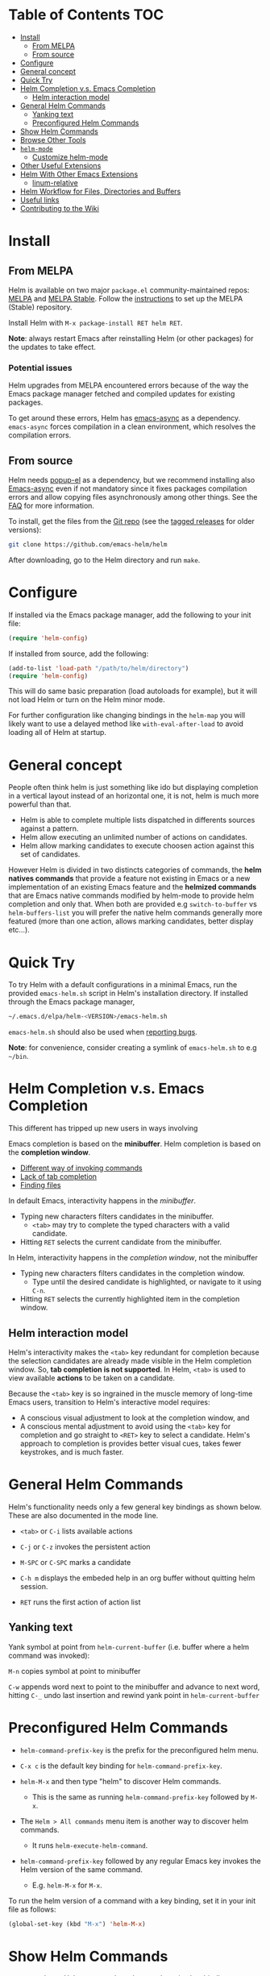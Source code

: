 * Table of Contents :TOC:
 - [[#install][Install]]
   - [[#from-melpa][From MELPA]]
   - [[#from-source][From source]]
 - [[#configure][Configure]]
 - [[#general-concept][General concept]]
 - [[#quick-try][Quick Try]]
 - [[#helm-completion-vs-emacs-completion][Helm Completion v.s. Emacs Completion]]
   - [[#helm-interaction-model][Helm interaction model]]
 - [[#general-helm-commands][General Helm Commands]]
   - [[#yanking-text][Yanking text]]
  - [[#preconfigured-helm-commands][Preconfigured Helm Commands]]
 - [[#show-helm-commands][Show Helm Commands]]
 - [[#browse-other-tools][Browse Other Tools]]
 - [[#helm-mode][~helm-mode~]]
   - [[#customize-helm-mode][Customize helm-mode]]
 - [[#other-useful-extensions][Other Useful Extensions]]
 - [[#helm-with-other-emacs-extensions][Helm With Other Emacs Extensions]]
   - [[#linum-relative][linum-relative]]
 - [[#helm-workflow-for-files-directories-and-buffers][Helm Workflow for Files, Directories and Buffers]]
 - [[#useful-links][Useful links]]
 - [[#contributing-to-the-wiki][Contributing to the Wiki]]

* Install

** From MELPA

Helm is available on two major =package.el= community-maintained repos: [[http://melpa.org/#/helm][MELPA]] and [[http://stable.melpa.org/#/helm][MELPA Stable]]. Follow the [[https://melpa.org/#/getting-started][instructions]] to set up the MELPA (Stable) repository.

Install Helm with =M-x package-install RET helm RET=.

*Note*: always restart Emacs after reinstalling Helm (or other packages) for the updates to take effect.

*** Potential issues

Helm upgrades from MELPA encountered errors because of the way the Emacs package manager fetched and compiled updates for existing packages.

To get around these errors, Helm has [[https://github.com/jwiegley/emacs-async][emacs-async]] as a dependency. =emacs-async= forces compilation in a clean environment, which resolves the compilation errors.

** From source

Helm needs [[https://github.com/auto-complete/popup-el][popup-el]] as a dependency, but we recommend installing also [[https://github.com/jwiegley/emacs-async][Emacs-async]] even if not mandatory since it fixes packages compilation errors and allow copying files asynchronously among other things.
See the [[https://github.com/emacs-helm/helm/wiki/FAQ][FAQ]] for more information.

To install, get the files from the [[https://github.com/emacs-helm/helm/wiki/Bugs][Git repo]] (see the [[https://github.com/emacs-helm/helm/tags][tagged releases]] for older versions):

#+BEGIN_SRC sh
  git clone https://github.com/emacs-helm/helm
#+END_SRC

After downloading, go to the Helm directory and run =make=.

* Configure

If installed via the Emacs package manager, add the following to your init file:

#+BEGIN_SRC emacs-lisp
  (require 'helm-config)
#+END_SRC

If installed from source, add the following:

#+BEGIN_SRC emacs-lisp
  (add-to-list 'load-path "/path/to/helm/directory")
  (require 'helm-config)
#+END_SRC

This will do same basic preparation (load autoloads for example), but it will not load Helm or turn on the Helm minor mode.

For further configuration like changing bindings in the =helm-map= you will likely want to use a delayed method like =with-eval-after-load= to avoid loading all of Helm at startup.

* General concept

People often think helm is just something like ido but displaying
completion in a vertical layout instead of an horizontal one, it is
not, helm is much more powerful than that.

- Helm is able to complete multiple lists dispatched in differents
  sources against a pattern.
- Helm allow executing an unlimited number of actions on candidates.
- Helm allow marking candidates to execute choosen action against this
  set of candidates.

However Helm is divided in two distincts categories of commands, the *helm
natives commands* that provide a feature not existing in Emacs or a new
implementation of an existing Emacs feature and the *helmized commands*
that are Emacs native commands modified by helm-mode to provide helm
completion and only that.
When both are provided e.g ~switch-to-buffer~ vs ~helm-buffers-list~
you will prefer the native helm commands generally more featured (more
than one action, allows marking candidates, better display etc...).

* Quick Try

To try Helm with a default configurations in a minimal Emacs, run the provided =emacs-helm.sh= script in Helm's installation directory. If installed through the Emacs package manager,

#+BEGIN_SRC sh
  ~/.emacs.d/elpa/helm-<VERSION>/emacs-helm.sh
#+END_SRC

=emacs-helm.sh= should also be used when [[https://github.com/emacs-helm/helm/wiki/Bugs][reporting bugs]].

*Note*: for convenience, consider creating a symlink of
=emacs-helm.sh= to e.g ~~/bin~.

* Helm Completion v.s. Emacs Completion

This different has tripped up new users in ways involving

Emacs completion is based on the *minibuffer*. Helm completion is based on the *completion window*.

- [[Https://github.com/emacs-helm/helm/issues/495][Different way of invoking commands]]
- [[https://github.com/emacs-helm/helm/issues/222][Lack of tab completion]]
- [[https://groups.google.com/forum/#!topic/emacs-helm/zaBbg2tFAuM][Finding files]]

In default Emacs, interactivity happens in the /minibuffer/.

- Typing new characters filters candidates in the minibuffer.
  - =<tab>= may try to complete the typed characters with a valid candidate.
- Hitting =RET= selects the current candidate from the minibuffer.

In Helm, interactivity happens in the /completion window/, not the minibuffer

- Typing new characters filters candidates in the completion window.
  - Type until the desired candidate is highlighted, or navigate to it using =C-n=.
- Hitting =RET= selects the currently highlighted item in the completion window.

** Helm interaction model

Helm's interactivity makes the =<tab>= key redundant for completion because the selection candidates are already made visible in the Helm completion window. So, *tab completion is not supported*. In Helm, =<tab>= is used to view available *actions* to be taken on a candidate.

Because the =<tab>= key is so ingrained in the muscle memory of long-time Emacs users, transition to Helm's interactive model requires:

- A conscious visual adjustment to look at the completion window, and
- A conscious mental adjustment to avoid using the =<tab>= key for completion
  and go straight to =<RET>= key to select a candidate. Helm's approach to
  completion is provides better visual cues, takes fewer keystrokes, and is
  much faster.

* General Helm Commands

Helm's functionality needs only a few general key bindings as shown below. These are also documented in the mode line.

- =<tab>= or =C-i= lists available actions

- =C-j= or =C-z= invokes the persistent action

- =M-SPC= or =C-SPC= marks a candidate

- =C-h m= displays the embeded help in an org buffer without quitting helm session.

- =RET= runs the first action of action list

** Yanking text

Yank symbol at point from ~helm-current-buffer~ (i.e. buffer where a helm command was invoked):

=M-n= copies symbol at point to minibuffer

=C-w= appends word next to point to the minibuffer and advance to next
word, hitting =C-_= undo last insertion and rewind yank point in ~helm-current-buffer~

*  Preconfigured Helm Commands

- ~helm-command-prefix-key~ is the prefix for the preconfigured helm menu.

- =C-x c= is the default key binding for =helm-command-prefix-key=.

- =helm-M-x= and then type "helm" to discover Helm commands.
  - This is the same as running ~helm-command-prefix-key~ followed by =M-x=.

- The =Helm > All commands= menu item is another way to discover helm commands.
  - It runs ~helm-execute-helm-command~.

- ~helm-command-prefix-key~ followed by any regular Emacs key invokes the Helm version of the same command.
  - E.g. ~helm-M-x~ for =M-x=.

To run the helm version of a command with a key binding, set it in your init file as follows:

#+BEGIN_SRC emacs-lisp
  (global-set-key (kbd "M-x") 'helm-M-x)
#+END_SRC

* Show Helm Commands

- =C-h m= shows Helm commands and currently active key bindings.

* Browse Other Tools

- Invoke =M-x=, then type "helm" to browse other Helm tools.

* ~helm-mode~

~helm-mode~ enables Helm completion globally for any Emacs command using ~completing-read~ or ~read-file-name~.

~helm-mode~ completes with ~completion-at-point~ and implements ~completion-in-region-function~ for ~completing-read-multiple~ for Emacs 24.4 and later.

Helm provides generic functions for completions to replace tab-completion in Emacs with no loss of functionality. To use Helm's generic functions, first set them in your init file, e.g.:

#+BEGIN_SRC emacs-lisp
  (global-set-key (kbd "M-x") #'helm-M-x)
  (global-set-key (kbd "C-x r b") #'helm-filtered-bookmarks)
  (global-set-key (kbd "C-x C-f") #'helm-find-files)
#+END_SRC

Then enable ~helm-mode~ with:

#+BEGIN_SRC emacs-lisp
  (helm-mode 1)
#+END_SRC

Or, enable ~helm-mode~ interactively with =M-x helm-mode=.

** Customize helm-mode

To customize the completion interface or disable completion for specific commands in ~helm-mode~, edit ~helm-completing-read-handlers-alist~. See =C-h v= ~helm-completing-read-handlers-alist~ for details.

*** Use helm-mode and ido-mode

To use [[https://www.gnu.org/software/emacs/manual/html_mono/ido.html][Ido]] for some commands and Helm for others, do not enable ~ido-mode~. Instead, customize ~helm-completing-read-handlers-alist~ to specify which command uses Ido.

For example, suppose we want ~find-file-read-only~ to use Ido and ~find-file~ to use Helm. Then:

1. In your init file, turn on ~helm-mode~.
2. In the ~helm-mode~ customize group, add a key to ~helm-completing-read-handlers-alist~ for ~find-file-read-only~ with value =ido=, i.e.

#+BEGIN_SRC emacs-lisp
  (find-file-read-only . ido)
#+END_SRC

With ~helm-mode~ active, to use Emacs default completion instead of either Helm or Ido, use ~nil~ for the key value:

#+BEGIN_SRC emacs-lisp
  (find-alternate-file . nil)
#+END_SRC

* Other Useful Extensions

MELPA and other repositories have many useful extensions, some of which are redundant as Helm already provides them. Review if they already exist as part of the default Helm package before downloading new extensions.

* Helm With Other Emacs Extensions

** linum-relative

~(helm-linum-relative-mode 1)~ enables ~linum-relative~ in Helm. Helm buffers then display nine numbered candidates before and after the current candidate (highlighted line). =C-x <n>= jumps to =n= lines before, before, and =C-c <n>= jumps to =n= lines after, the current candidate.

* Helm Workflow for Files, Directories and Buffers

The new Helm workflow uses fewer buffers. Whereas the old workflow opened many Dired buffers stacked in the workspace, the new approach uses virtual Dired buffers without cluttering the buffer list with many Dired buffers.  The decluttering of buffers also helps with running ~helm-locate~ without conflicts; there's also less need to resort to other workarounds, such as running ~helm-multi-files~.

The new approach uses ~helm-find-files~ as the starting point, never opens Dired buffers yet provides easy access to common Helm commands, such as ~grep~, ~locate~, ~find~, etc. These Helm commands, moreover, are not limited to the current directory because Helm now allows marking files in other directories before running the commands.

Other quick jumping off features of ~helm-find-files~:

- =C-x C-d= (~helm-browse-project~) shows buffers and files in the project.

- =C-c C-d= with prefix argument shows files in this directory and its subdirectories recursively.

When using [[https://github.com/emacs-helm/helm-ls-git][helm-ls-git]] and [[https://github.com/emacs-helm/helm-ls-hg][helm-ls-hg]], files under version control have a corresponding backend indicator.

- =C-x C-b= to switch back to the resumed Helm sources.

- =M-p= to access history of ~helm-find-files~

- =C-c h= to access the full history of files (~file-name-history~)

- =C-x C-f= switches back to ~helm-find-files~

* Useful links

- [[https://github.com/emacs-helm/helm][Helm on GitHub]]
- [[http://tuhdo.github.io/helm-intro.html][Tuhdo's Helm tutorial]]
- [[https://groups.google.com/group/emacs-helm?hl%3Den][Helm mailing list]] (Google Group)
- [[http://dir.gmane.org/gmane.emacs.helm.user][Helm Gmane]] (=gmane.emacs.helm.user=)

* Contributing to the Wiki

1. Prefer using [[http://orgmode.org/][Org mode]] for Wiki pages.
2. Install the [[https://github.com/snosov1/toc-org][toc-org]] package to automatically generate tables of contents.
3. Edit the Wiki.
4. Before saving, run =toc-org-insert-toc=.
   - Consider adding something like the following to =before-save-hook= to do
     this automatically:

#+BEGIN_SRC emacs-lisp
  (defun *-org-insert-toc ()
    "Create table of contents (TOC) if current buffer is in
  `org-mode'."
    (when (= major-mode 'org-mode)
      toc-org-insert-toc))
#+END_SRC
